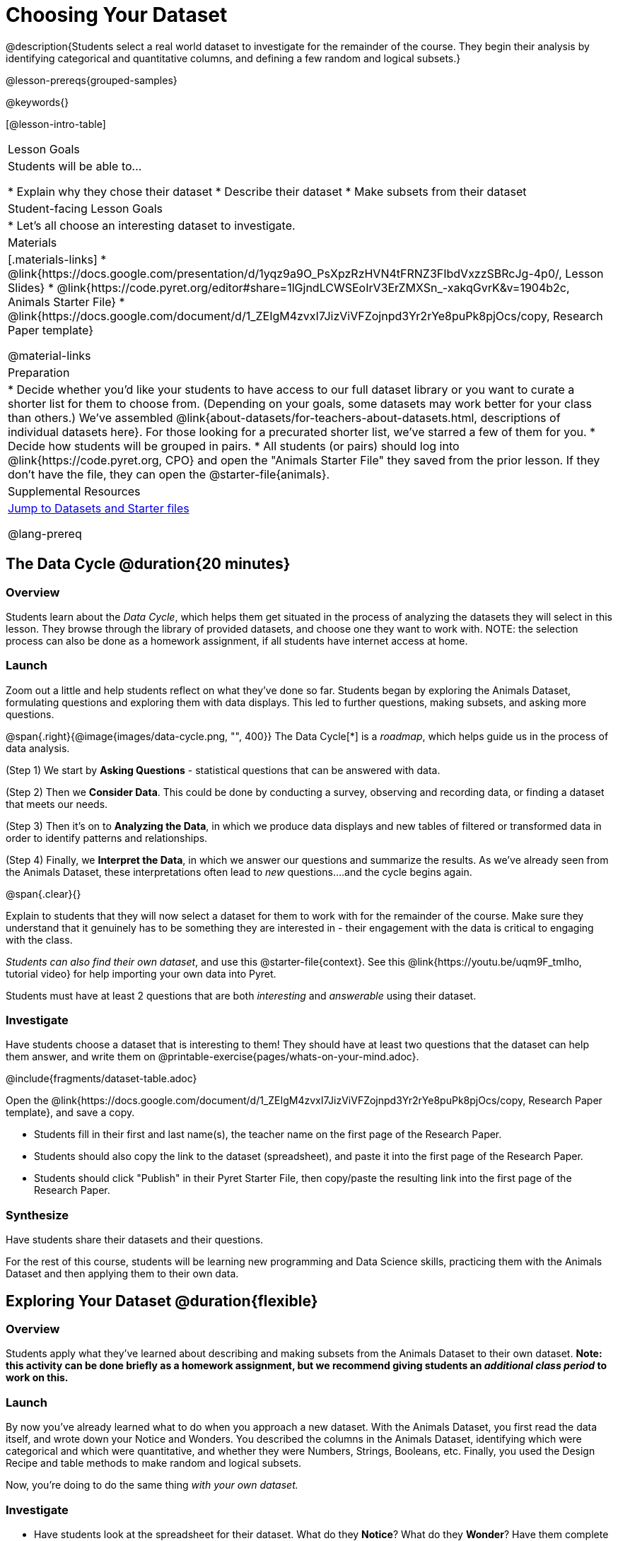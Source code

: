 = Choosing Your Dataset

@description{Students select a real world dataset to investigate for the remainder of the course. They begin their analysis by identifying categorical and quantitative columns, and defining a few random and logical subsets.}

@lesson-prereqs{grouped-samples}

@keywords{}

[@lesson-intro-table]
|===
| Lesson Goals
| Students will be able to...

* Explain why they chose their dataset
* Describe their dataset
* Make subsets from their dataset

| Student-facing Lesson Goals
|

* Let's all choose an interesting dataset to investigate.

| Materials
|[.materials-links]
* @link{https://docs.google.com/presentation/d/1yqz9a9O_PsXpzRzHVN4tFRNZ3FIbdVxzzSBRcJg-4p0/, Lesson Slides}
* @link{https://code.pyret.org/editor#share=1lGjndLCWSEoIrV3ErZMXSn_-xakqGvrK&v=1904b2c, Animals Starter File}
* @link{https://docs.google.com/document/d/1_ZEIgM4zvxI7JizViVFZojnpd3Yr2rYe8puPk8pjOcs/copy, Research Paper template}

@material-links


| Preparation
|
* Decide whether you'd like your students to have access to our full dataset library or you want to curate a shorter list for them to choose from. (Depending on your goals, some datasets may work better for your class than others.) We've assembled @link{about-datasets/for-teachers-about-datasets.html, descriptions of individual datasets here}. For those looking for a precurated shorter list, we've starred a few of them for you.
* Decide how students will be grouped in pairs.
* All students (or pairs) should log into @link{https://code.pyret.org, CPO} and open the "Animals Starter File" they saved from the prior lesson. If they don't have the file, they can open the @starter-file{animals}.

| Supplemental Resources
| <<Datasets, Jump to Datasets and Starter files>>

@lang-prereq
|===

== The Data Cycle @duration{20 minutes}

=== Overview
Students learn about the _Data Cycle_, which helps them get situated in the process of analyzing the datasets they will select in this lesson. They browse through the library of provided datasets, and choose one they want to work with. NOTE: the selection process can also be done as a homework assignment, if all students have internet access at home.

=== Launch
Zoom out a little and help students reflect on what they've done so far. Students began by exploring the Animals Dataset, formulating questions and exploring them with data displays. This led to further questions, making subsets, and asking more questions.

@span{.right}{@image{images/data-cycle.png, "", 400}}
The Data Cycle[*] is a _roadmap_, which helps guide us in the process of data analysis.

(Step 1) We start by *Asking Questions* - statistical questions that can be answered with data.

(Step 2) Then we *Consider Data*. This could be done by conducting a survey, observing and recording data, or finding a dataset that meets our needs.

(Step 3) Then it's on to *Analyzing the Data*, in which we produce data displays and new tables of filtered or transformed data in order to identify patterns and relationships.

(Step 4) Finally, we *Interpret the Data*, in which we answer our questions and summarize the results. As we've already seen from the Animals Dataset, these interpretations often lead to _new_ questions....and the cycle begins again.

@span{.clear}{}

Explain to students that they will now select a dataset for them to work with for the remainder of the course. Make sure they understand that it genuinely has to be something they are interested in - their engagement with the data is critical to engaging with the class.

_Students can also find their own dataset_, and use this @starter-file{context}. See this @link{https://youtu.be/uqm9F_tmIho, tutorial video} for help importing your own data into Pyret.

[.lesson-point]
Students must have at least 2 questions that are both _interesting_ and _answerable_ using their dataset.

[[Datasets]]
=== Investigate
Have students choose a dataset that is interesting to them! They should have at least two questions that the dataset can help them answer, and write them on @printable-exercise{pages/whats-on-your-mind.adoc}.

@include{fragments/dataset-table.adoc}

[.lesson-instruction]
--
Open the @link{https://docs.google.com/document/d/1_ZEIgM4zvxI7JizViVFZojnpd3Yr2rYe8puPk8pjOcs/copy, Research Paper template}, and save a copy.

- Students fill in their first and last name(s), the teacher name on the first page of the Research Paper.
- Students should also copy the link to the dataset (spreadsheet), and paste it into the first page of the Research Paper.
- Students should click "Publish" in their Pyret Starter File, then copy/paste the resulting link into the first page of the Research Paper.
--

=== Synthesize
Have students share their datasets and their questions.

For the rest of this course, students will be learning new programming and Data Science skills, practicing them with the Animals Dataset and then applying them to their own data.

== Exploring Your Dataset @duration{flexible}

=== Overview
Students apply what they've learned about describing and making subsets from the Animals Dataset to their own dataset. *Note: this activity can be done briefly as a homework assignment, but we recommend giving students an _additional class period_ to work on this.*

=== Launch
By now you've already learned what to do when you approach a new dataset. With the Animals Dataset, you first read the data itself, and wrote down your Notice and Wonders. You described the columns in the Animals Dataset, identifying which were categorical and which were quantitative, and whether they were Numbers, Strings, Booleans, etc. Finally, you used the Design Recipe and table methods to make random and logical subsets.

Now, you're doing to do the same thing _with your own dataset._

=== Investigate
[.lesson-instruction]
- Have students look at the spreadsheet for their dataset. What do they *Notice*? What do they *Wonder*? Have them complete @printable-exercise{pages/my-dataset.adoc}, making sure to include at least two questions that _can_ be answered by their dataset and one that _cannot_.
- In the Definitions Area, students use `random-rows` to define *at least three* tables of different sizes: `tiny-sample`, `small-sample`, and `medium-sample`.
- In the Definitions Area, students use `.row-n` to define *at least three* values, representing different rows in your table.
- Have students think about subsets that might be useful for their dataset. Name these subsets and write the Pyret code to test an individual row from your dataset on @printable-exercise{pages/samples-from-my-dataset.adoc}.
- Students should fill in @link{https://docs.google.com/document/d/1_ZEIgM4zvxI7JizViVFZojnpd3Yr2rYe8puPk8pjOcs/edit#heading=h.6cy9t2stox4e, My Dataset} portion of their Research Paper.
- Students should fill in @link{https://docs.google.com/document/d/1_ZEIgM4zvxI7JizViVFZojnpd3Yr2rYe8puPk8pjOcs/edit#heading=h.h6dvbsrt7r00, Categorical Visualizations} portion of their Research Paper, by generating pie and bar charts for their dataset and explaining what they show.

[.lesson-instruction]
Turn to @printable-exercise{pages/design-recipe-helper-funs.adoc}, and use the Design Recipe to write the filter functions that you planned out on @printable-exercise{pages/samples-from-my-dataset.adoc}. When the teacher has checked your work, type them into the Definitions Area and use the `.filter` method to define your new sample tables.

[.lesson-instruction]
Choose one categorical column from your dataset, and try making a bar or pie-chart for the whole table. Now try making the same display for each of your subsets. Which is most representative of the entire column in the table?

=== Synthesize

Have students share which subsets they created for their datasets.


[*] From the @link{http://introdatascience.org/, Mobilizing IDS project} and @link{https://www.amstat.org/asa/files/pdfs/GAISE/GAISEPreK12_Intro.pdf, GAISE}
